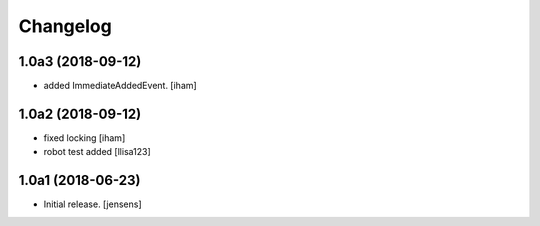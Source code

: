 Changelog
=========

1.0a3 (2018-09-12)
------------------

- added ImmediateAddedEvent.
  [iham]


1.0a2 (2018-09-12)
------------------

- fixed locking [iham]
- robot test added [llisa123]


1.0a1 (2018-06-23)
------------------

- Initial release.
  [jensens]
